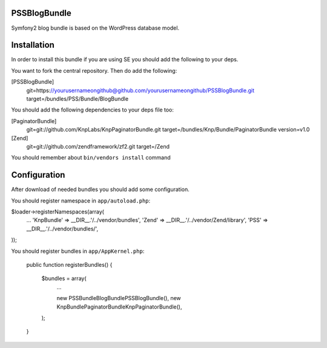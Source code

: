 PSSBlogBundle
========================

Symfony2 blog bundle is based on the WordPress database model.


Installation
========================

In order to install this bundle if you are using SE you should add the following to your deps.

You want to fork the central repository. Then do add the following:
    
[PSSBlogBundle]
    git=https://yourusernameongithub@github.com/yourusernameongithub/PSSBlogBundle.git
    target=/bundles/PSS/Bundle/BlogBundle

You should add the following dependencies to your deps file too:

[PaginatorBundle]
    git=git://github.com/KnpLabs/KnpPaginatorBundle.git
    target=/bundles/Knp/Bundle/PaginatorBundle
    version=v1.0

[Zend]
    git=git://github.com/zendframework/zf2.git
    target=/Zend

You should remember about ``bin/vendors install`` command

Configuration
========================

After download of needed bundles you should add some configuration.

You should register namespace in ``app/autoload.php``:

$loader->registerNamespaces(array(
    ...
    'Knp\Bundle'       => __DIR__.'/../vendor/bundles',
    'Zend'             => __DIR__.'/../vendor/Zend/library',
    'PSS'              => __DIR__.'/../vendor/bundles/',
));

You should register bundles in ``app/AppKernel.php``:

    public function registerBundles()
    {
        $bundles = array(
            ...
            
            new PSS\Bundle\BlogBundle\PSSBlogBundle(),
            new Knp\Bundle\PaginatorBundle\KnpPaginatorBundle(),
        );
    }


